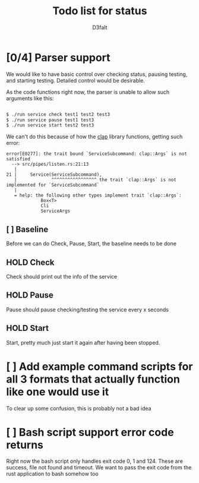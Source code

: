 #+title: Todo list for status
#+AUTHOR: D3faIt

* [0/4] Parser support

We would like to have basic control over checking status, pausing testing, and starting testing.
Detailed control would be desirable.

As the code functions right now, the parser is unable to allow such arguments like this:

#+begin_src bash

$ ./run service check test1 test2 test3
$ ./run service pause test1 test3
$ ./run service start test2 test3

#+end_src

We can't do this because of how the [[https://github.com/clap-rs/clap][clap]] library functions, getting such error:

#+begin_src
error[E0277]: the trait bound `ServiceSubcommand: clap::Args` is not satisfied
  --> src/pipes/listen.rs:21:13
   |
21 |     Service(ServiceSubcommand),
   |             ^^^^^^^^^^^^^^^^^ the trait `clap::Args` is not implemented for `ServiceSubcommand`
   |
   = help: the following other types implement trait `clap::Args`:
             Box<T>
             Cli
             ServiceArgs
#+end_src

** [ ] Baseline

Before we can do Check, Pause, Start, the baseline needs to be done

** HOLD Check

Check should print out the info of the service

** HOLD Pause

Pause should pause checking/testing the service every x seconds

** HOLD Start

Start, pretty much just start it again after having been stopped.

* [ ] Add example command scripts for all 3 formats that actually function like one would use it

To clear up some confusion, this is probably not a bad idea

* [ ] Bash script support error code returns

Right now the bash script only handles exit code 0, 1 and 124. These are success, file not found and timeout.
We want to pass the exit code from the rust application to bash somehow too

